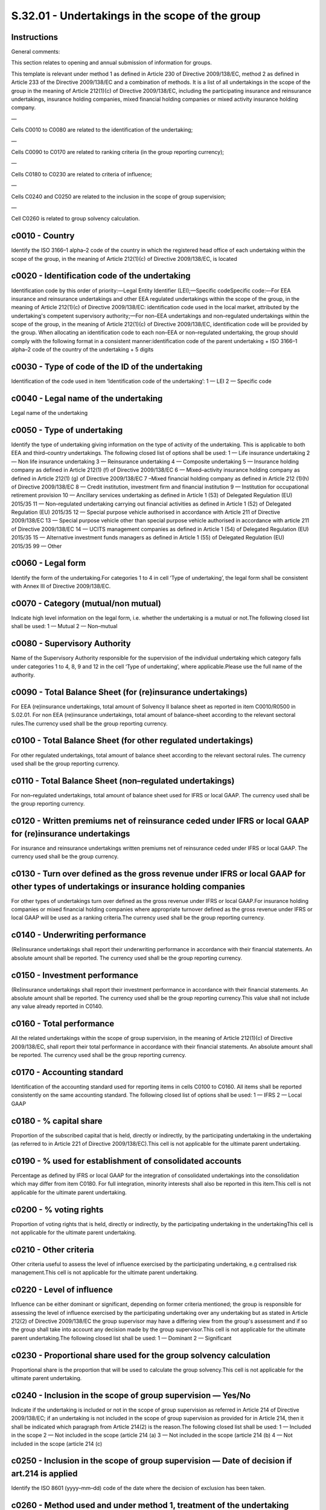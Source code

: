 ================================================
S.32.01 - Undertakings in the scope of the group
================================================

Instructions
------------


General comments:

This section relates to opening and annual submission of information for groups.

This template is relevant under method 1 as defined in Article 230 of Directive 2009/138/EC, method 2 as defined in Article 233 of the Directive 2009/138/EC and a combination of methods. It is a list of all undertakings in the scope of the group in the meaning of Article 212(1)(c) of Directive 2009/138/EC, including the participating insurance and reinsurance undertakings, insurance holding companies, mixed financial holding companies or mixed activity insurance holding company.

—

Cells C0010 to C0080 are related to the identification of the undertaking;

—

Cells C0090 to C0170 are related to ranking criteria (in the group reporting currency);

—

Cells C0180 to C0230 are related to criteria of influence;

—

Cells C0240 and C0250 are related to the inclusion in the scope of group supervision;

—

Cell C0260 is related to group solvency calculation.


c0010 - Country
---------------


Identify the ISO 3166–1 alpha–2 code of the country in which the registered head office of each undertaking within the scope of the group, in the meaning of Article 212(1)(c) of Directive 2009/138/EC, is located


c0020 - Identification code of the undertaking
----------------------------------------------


Identification code by this order of priority:—Legal Entity Identifier (LEI);—Specific codeSpecific code:—For EEA insurance and reinsurance undertakings and other EEA regulated undertakings within the scope of the group, in the meaning of Article 212(1)(c) of Directive 2009/138/EC: identification code used in the local market, attributed by the undertaking's competent supervisory authority;—For non–EEA undertakings and non–regulated undertakings within the scope of the group, in the meaning of Article 212(1)(c) of Directive 2009/138/EC, identification code will be provided by the group. When allocating an identification code to each non–EEA or non–regulated undertaking, the group should comply with the following format in a consistent manner:identification code of the parent undertaking + ISO 3166–1 alpha–2 code of the country of the undertaking + 5 digits


c0030 - Type of code of the ID of the undertaking
-------------------------------------------------


Identification of the code used in item ‘Identification code of the undertaking’: 1 — LEI 2 — Specific code


c0040 - Legal name of the undertaking
-------------------------------------


Legal name of the undertaking


c0050 - Type of undertaking
---------------------------


Identify the type of undertaking giving information on the type of activity of the undertaking. This is applicable to both EEA and third–country undertakings. The following closed list of options shall be used: 1 — Life insurance undertaking 2 — Non life insurance undertaking 3 — Reinsurance undertaking 4 — Composite undertaking 5 — Insurance holding company as defined in Article 212(1) (f) of Directive 2009/138/EC 6 — Mixed–activity insurance holding company as defined in Article 212(1) (g) of Directive 2009/138/EC 7 –Mixed financial holding company as defined in Article 212 (1)(h) of Directive 2009/138/EC 8 — Credit institution, investment firm and financial institution 9 — Institution for occupational retirement provision 10 — Ancillary services undertaking as defined in Article 1 (53) of Delegated Regulation (EU) 2015/35 11 — Non–regulated undertaking carrying out financial activities as defined in Article 1 (52) of Delegated Regulation (EU) 2015/35 12 — Special purpose vehicle authorised in accordance with Article 211 of Directive 2009/138/EC 13 — Special purpose vehicle other than special purpose vehicle authorised in accordance with article 211 of Directive 2009/138/EC 14 — UCITS management companies as defined in Article 1 (54) of Delegated Regulation (EU) 2015/35 15 — Alternative investment funds managers as defined in Article 1 (55) of Delegated Regulation (EU) 2015/35 99 — Other


c0060 - Legal form
------------------


Identify the form of the undertaking.For categories 1 to 4 in cell ‘Type of undertaking’, the legal form shall be consistent with Annex III of Directive 2009/138/EC.


c0070 - Category (mutual/non mutual)
------------------------------------


Indicate high level information on the legal form, i.e. whether the undertaking is a mutual or not.The following closed list shall be used: 1 — Mutual 2 — Non–mutual


c0080 - Supervisory Authority
-----------------------------


Name of the Supervisory Authority responsible for the supervision of the individual undertaking which category falls under categories 1 to 4, 8, 9 and 12 in the cell ‘Type of undertaking’, where applicable.Please use the full name of the authority.


c0090 - Total Balance Sheet (for (re)insurance undertakings)
------------------------------------------------------------


For EEA (re)insurance undertakings, total amount of Solvency II balance sheet as reported in item C0010/R0500 in S.02.01. For non EEA (re)insurance undertakings, total amount of balance–sheet according to the relevant sectoral rules.The currency used shall be the group reporting currency.


c0100 - Total Balance Sheet (for other regulated undertakings)
--------------------------------------------------------------


For other regulated undertakings, total amount of balance sheet according to the relevant sectoral rules. The currency used shall be the group reporting currency.


c0110 - Total Balance Sheet (non–regulated undertakings)
--------------------------------------------------------


For non–regulated undertakings, total amount of balance sheet used for IFRS or local GAAP. The currency used shall be the group reporting currency.


c0120 - Written premiums net of reinsurance ceded under IFRS or local GAAP for (re)insurance undertakings
---------------------------------------------------------------------------------------------------------


For insurance and reinsurance undertakings written premiums net of reinsurance ceded under IFRS or local GAAP. The currency used shall be the group currency.


c0130 - Turn over defined as the gross revenue under IFRS or local GAAP for other types of undertakings or insurance holding companies
--------------------------------------------------------------------------------------------------------------------------------------


For other types of undertakings turn over defined as the gross revenue under IFRS or local GAAP.For insurance holding companies or mixed financial holding companies where appropriate turnover defined as the gross revenue under IFRS or local GAAP will be used as a ranking criteria.The currency used shall be the group reporting currency.


c0140 - Underwriting performance
--------------------------------


(Re)insurance undertakings shall report their underwriting performance in accordance with their financial statements. An absolute amount shall be reported. The currency used shall be the group reporting currency.


c0150 - Investment performance
------------------------------


(Re)insurance undertakings shall report their investment performance in accordance with their financial statements. An absolute amount shall be reported. The currency used shall be the group reporting currency.This value shall not include any value already reported in C0140.


c0160 - Total performance
-------------------------


All the related undertakings within the scope of group supervision, in the meaning of Article 212(1)(c) of Directive 2009/138/EC, shall report their total performance in accordance with their financial statements. An absolute amount shall be reported. The currency used shall be the group reporting currency.


c0170 - Accounting standard
---------------------------


Identification of the accounting standard used for reporting items in cells C0100 to C0160. All items shall be reported consistently on the same accounting standard. The following closed list of options shall be used: 1 — IFRS 2 — Local GAAP


c0180 - % capital share
-----------------------


Proportion of the subscribed capital that is held, directly or indirectly, by the participating undertaking in the undertaking (as referred to in Article 221 of Directive 2009/138/EC).This cell is not applicable for the ultimate parent undertaking.


c0190 - % used for establishment of consolidated accounts
---------------------------------------------------------


Percentage as defined by IFRS or local GAAP for the integration of consolidated undertakings into the consolidation which may differ from item C0180. For full integration, minority interests shall also be reported in this item.This cell is not applicable for the ultimate parent undertaking.


c0200 - % voting rights
-----------------------


Proportion of voting rights that is held, directly or indirectly, by the participating undertaking in the undertakingThis cell is not applicable for the ultimate parent undertaking.


c0210 - Other criteria
----------------------


Other criteria useful to assess the level of influence exercised by the participating undertaking, e.g centralised risk management.This cell is not applicable for the ultimate parent undertaking.


c0220 - Level of influence
--------------------------


Influence can be either dominant or significant, depending on former criteria mentioned; the group is responsible for assessing the level of influence exercised by the participating undertaking over any undertaking but as stated in Article 212(2) of Directive 2009/138/EC the group supervisor may have a differing view from the group's assessment and if so the group shall take into account any decision made by the group supervisor.This cell is not applicable for the ultimate parent undertaking.The following closed list shall be used: 1 — Dominant 2 — Significant


c0230 - Proportional share used for the group solvency calculation
------------------------------------------------------------------


Proportional share is the proportion that will be used to calculate the group solvency.This cell is not applicable for the ultimate parent undertaking.


c0240 - Inclusion in the scope of group supervision — Yes/No
------------------------------------------------------------


Indicate if the undertaking is included or not in the scope of group supervision as referred in Article 214 of Directive 2009/138/EC; if an undertaking is not included in the scope of group supervision as provided for in Article 214, then it shall be indicated which paragraph from Article 214(2) is the reason.The following closed list shall be used: 1 — Included in the scope 2 — Not included in the scope (article 214 (a) 3 — Not included in the scope (article 214 (b) 4 — Not included in the scope (article 214 (c)


c0250 - Inclusion in the scope of group supervision — Date of decision if art.214 is applied
--------------------------------------------------------------------------------------------


Identify the ISO 8601 (yyyy–mm–dd) code of the date where the decision of exclusion has been taken.


c0260 - Method used and under method 1, treatment of the undertaking
--------------------------------------------------------------------


The item gathers information on the method used for group solvency calculation and the treatment of each undertaking.The following closed list shall be used: 1 — Method 1: Full consolidation 2 — Method 1: Proportional consolidation 3 — Method 1: Adjusted equity method 4 — Method 1: Sectoral rules 5 — Method 2: Solvency II 6 — Method 2: Other sectoral Rules 7 — Method 2: Local rules 8 — Deduction of the participation in relation to Article 229 of Directive 2009/138/EC 9 — No inclusion in the scope of group supervision as defined in article 214 Directive 2009/138/EC 10 — Other method


